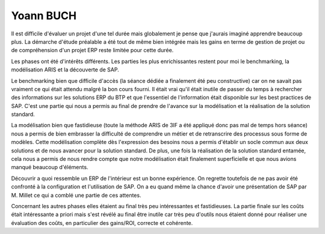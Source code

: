 Yoann BUCH
==========

Il est difficile d'évaluer un projet d'une tel durée mais globalement je pense
que j'aurais imaginé apprendre beaucoup plus. La démarche d'étude préalable a
été tout de même bien intégrée mais les gains en terme de gestion de projet ou
de compréhension d'un projet ERP reste limitée pour cette durée.

Les phases ont été d'intérêts différents. Les parties les plus enrichissantes
restent pour moi le benchmarking, la modélisation ARIS et la découverte de SAP. 

Le benchmarking bien que difficile d'accès (la séance dédiée a finalement  été
peu constructive) car on ne savait pas vraiment ce qui était attendu malgré la
bon cours fourni. Il était vrai qu'il était inutile de passer du temps à
rechercher des informations sur les solutions ERP du BTP et que l'essentiel de
l'information était disponible sur les best practices de SAP. C'est une partie
qui nous a permis au final de prendre de l'avance sur la modélisation et la
réalisation de la solution standard.

La modélisation bien que fastidieuse (toute la méthode ARIS de 3IF a été
appliqué donc pas mal de temps hors séance) nous a permis de bien embrasser la
difficulté de comprendre un métier et de retranscrire des processus sous forme
de modèles. Cette modélisation complète dès l'expression des besoins nous a
permis d'établir un socle commun aux deux solutions et de nous avancer pour la
solution standard. De plus, une fois la réalisation de la solution standard
entamée, cela nous a permis de nous rendre compte que notre modélisation était
finalement superficielle et que nous avions manqué beaucoup d'éléments.

Découvrir a quoi ressemble un ERP de l'intérieur est un bonne expérience. On
regrette toutefois de ne pas avoir été confronté à la configuration et
l'utilisation de SAP. On a eu quand même la chance d'avoir une présentation de
SAP par M. Millet ce qui a comblé une partie de ces attentes.

Concernant les autres phases elles étaient au final très peu intéressantes et
fastidieuses. La partie finale sur les coûts était intéressante a priori mais
s'est révélé au final être inutile car très peu d'outils nous étaient donné pour
réaliser une évaluation des coûts, en particulier des gains/ROI, correcte et
cohérente.



